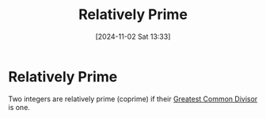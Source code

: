 #+title:      Relatively Prime
#+date:       [2024-11-02 Sat 13:33]
#+filetags:   :mat218:
#+identifier: 20241102T133307

* Relatively Prime

Two integers are relatively prime (coprime) if their [[denote:20241102T133227][Greatest Common Divisor]] is one.
